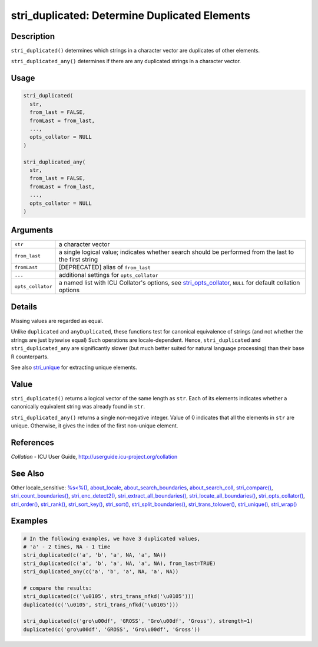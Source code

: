 stri_duplicated: Determine Duplicated Elements
==============================================

Description
~~~~~~~~~~~

``stri_duplicated()`` determines which strings in a character vector are duplicates of other elements.

``stri_duplicated_any()`` determines if there are any duplicated strings in a character vector.

Usage
~~~~~

.. code-block:: r

   stri_duplicated(
     str,
     from_last = FALSE,
     fromLast = from_last,
     ...,
     opts_collator = NULL
   )

   stri_duplicated_any(
     str,
     from_last = FALSE,
     fromLast = from_last,
     ...,
     opts_collator = NULL
   )

Arguments
~~~~~~~~~

+-------------------+----------------------------------------------------------------------------------------------------------------------------------------+
| ``str``           | a character vector                                                                                                                     |
+-------------------+----------------------------------------------------------------------------------------------------------------------------------------+
| ``from_last``     | a single logical value; indicates whether search should be performed from the last to the first string                                 |
+-------------------+----------------------------------------------------------------------------------------------------------------------------------------+
| ``fromLast``      | [DEPRECATED] alias of ``from_last``                                                                                                    |
+-------------------+----------------------------------------------------------------------------------------------------------------------------------------+
| ``...``           | additional settings for ``opts_collator``                                                                                              |
+-------------------+----------------------------------------------------------------------------------------------------------------------------------------+
| ``opts_collator`` | a named list with ICU Collator's options, see `stri_opts_collator <stri_opts_collator.html>`__, ``NULL`` for default collation options |
+-------------------+----------------------------------------------------------------------------------------------------------------------------------------+

Details
~~~~~~~

Missing values are regarded as equal.

Unlike ``duplicated`` and ``anyDuplicated``, these functions test for canonical equivalence of strings (and not whether the strings are just bytewise equal) Such operations are locale-dependent. Hence, ``stri_duplicated`` and ``stri_duplicated_any`` are significantly slower (but much better suited for natural language processing) than their base R counterparts.

See also `stri_unique <stri_unique.html>`__ for extracting unique elements.

Value
~~~~~

``stri_duplicated()`` returns a logical vector of the same length as ``str``. Each of its elements indicates whether a canonically equivalent string was already found in ``str``.

``stri_duplicated_any()`` returns a single non-negative integer. Value of 0 indicates that all the elements in ``str`` are unique. Otherwise, it gives the index of the first non-unique element.

References
~~~~~~~~~~

*Collation* - ICU User Guide, http://userguide.icu-project.org/collation

See Also
~~~~~~~~

Other locale_sensitive: `%s<%() <operator_compare.html>`__, `about_locale <about_locale.html>`__, `about_search_boundaries <about_search_boundaries.html>`__, `about_search_coll <about_search_coll.html>`__, `stri_compare() <stri_compare.html>`__, `stri_count_boundaries() <stri_count_boundaries.html>`__, `stri_enc_detect2() <stri_enc_detect2.html>`__, `stri_extract_all_boundaries() <stri_extract_boundaries.html>`__, `stri_locate_all_boundaries() <stri_locate_boundaries.html>`__, `stri_opts_collator() <stri_opts_collator.html>`__, `stri_order() <stri_order.html>`__, `stri_rank() <stri_rank.html>`__, `stri_sort_key() <stri_sort_key.html>`__, `stri_sort() <stri_sort.html>`__, `stri_split_boundaries() <stri_split_boundaries.html>`__, `stri_trans_tolower() <stri_trans_casemap.html>`__, `stri_unique() <stri_unique.html>`__, `stri_wrap() <stri_wrap.html>`__

Examples
~~~~~~~~

.. code-block:: r

   # In the following examples, we have 3 duplicated values,
   # 'a' - 2 times, NA - 1 time
   stri_duplicated(c('a', 'b', 'a', NA, 'a', NA))
   stri_duplicated(c('a', 'b', 'a', NA, 'a', NA), from_last=TRUE)
   stri_duplicated_any(c('a', 'b', 'a', NA, 'a', NA))

   # compare the results:
   stri_duplicated(c('\u0105', stri_trans_nfkd('\u0105')))
   duplicated(c('\u0105', stri_trans_nfkd('\u0105')))

   stri_duplicated(c('gro\u00df', 'GROSS', 'Gro\u00df', 'Gross'), strength=1)
   duplicated(c('gro\u00df', 'GROSS', 'Gro\u00df', 'Gross'))
